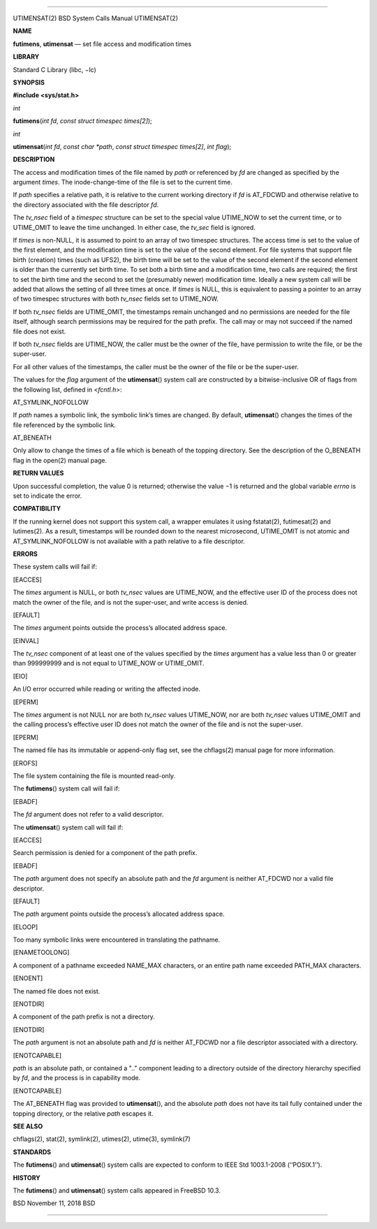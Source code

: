 --------------

UTIMENSAT(2) BSD System Calls Manual UTIMENSAT(2)

**NAME**

**futimens**, **utimensat** — set file access and modification times

**LIBRARY**

Standard C Library (libc, −lc)

**SYNOPSIS**

**#include <sys/stat.h>**

*int*

**futimens**\ (*int fd*, *const struct timespec times[2]*);

*int*

**utimensat**\ (*int fd*, *const char *path*,
*const struct timespec times[2]*, *int flag*);

**DESCRIPTION**

The access and modification times of the file named by *path* or
referenced by *fd* are changed as specified by the argument *times*. The
inode-change-time of the file is set to the current time.

If *path* specifies a relative path, it is relative to the current
working directory if *fd* is AT_FDCWD and otherwise relative to the
directory associated with the file descriptor *fd*.

The *tv_nsec* field of a *timespec* structure can be set to the special
value UTIME_NOW to set the current time, or to UTIME_OMIT to leave the
time unchanged. In either case, the *tv_sec* field is ignored.

If *times* is non-NULL, it is assumed to point to an array of two
timespec structures. The access time is set to the value of the first
element, and the modification time is set to the value of the second
element. For file systems that support file birth (creation) times (such
as UFS2), the birth time will be set to the value of the second element
if the second element is older than the currently set birth time. To set
both a birth time and a modification time, two calls are required; the
first to set the birth time and the second to set the (presumably newer)
modification time. Ideally a new system call will be added that allows
the setting of all three times at once. If *times* is NULL, this is
equivalent to passing a pointer to an array of two timespec structures
with both *tv_nsec* fields set to UTIME_NOW.

If both *tv_nsec* fields are UTIME_OMIT, the timestamps remain unchanged
and no permissions are needed for the file itself, although search
permissions may be required for the path prefix. The call may or may not
succeed if the named file does not exist.

If both *tv_nsec* fields are UTIME_NOW, the caller must be the owner of
the file, have permission to write the file, or be the super-user.

For all other values of the timestamps, the caller must be the owner of
the file or be the super-user.

The values for the *flag* argument of the **utimensat**\ () system call
are constructed by a bitwise-inclusive OR of flags from the following
list, defined in <*fcntl.h*>:

AT_SYMLINK_NOFOLLOW

If *path* names a symbolic link, the symbolic link’s times are changed.
By default, **utimensat**\ () changes the times of the file referenced
by the symbolic link.

AT_BENEATH

Only allow to change the times of a file which is beneath of the topping
directory. See the description of the O_BENEATH flag in the open(2)
manual page.

**RETURN VALUES**

Upon successful completion, the value 0 is returned; otherwise the
value −1 is returned and the global variable *errno* is set to indicate
the error.

**COMPATIBILITY**

If the running kernel does not support this system call, a wrapper
emulates it using fstatat(2), futimesat(2) and lutimes(2). As a result,
timestamps will be rounded down to the nearest microsecond, UTIME_OMIT
is not atomic and AT_SYMLINK_NOFOLLOW is not available with a path
relative to a file descriptor.

**ERRORS**

These system calls will fail if:

[EACCES]

The *times* argument is NULL, or both *tv_nsec* values are UTIME_NOW,
and the effective user ID of the process does not match the owner of the
file, and is not the super-user, and write access is denied.

[EFAULT]

The *times* argument points outside the process’s allocated address
space.

[EINVAL]

The *tv_nsec* component of at least one of the values specified by the
*times* argument has a value less than 0 or greater than 999999999 and
is not equal to UTIME_NOW or UTIME_OMIT.

[EIO]

An I/O error occurred while reading or writing the affected inode.

[EPERM]

The *times* argument is not NULL nor are both *tv_nsec* values
UTIME_NOW, nor are both *tv_nsec* values UTIME_OMIT and the calling
process’s effective user ID does not match the owner of the file and is
not the super-user.

[EPERM]

The named file has its immutable or append-only flag set, see the
chflags(2) manual page for more information.

[EROFS]

The file system containing the file is mounted read-only.

The **futimens**\ () system call will fail if:

[EBADF]

The *fd* argument does not refer to a valid descriptor.

The **utimensat**\ () system call will fail if:

[EACCES]

Search permission is denied for a component of the path prefix.

[EBADF]

The *path* argument does not specify an absolute path and the *fd*
argument is neither AT_FDCWD nor a valid file descriptor.

[EFAULT]

The *path* argument points outside the process’s allocated address
space.

[ELOOP]

Too many symbolic links were encountered in translating the pathname.

[ENAMETOOLONG]

A component of a pathname exceeded NAME_MAX characters, or an entire
path name exceeded PATH_MAX characters.

[ENOENT]

The named file does not exist.

[ENOTDIR]

A component of the path prefix is not a directory.

[ENOTDIR]

The *path* argument is not an absolute path and *fd* is neither AT_FDCWD
nor a file descriptor associated with a directory.

[ENOTCAPABLE]

*path* is an absolute path, or contained a ".." component leading to a
directory outside of the directory hierarchy specified by *fd*, and the
process is in capability mode.

[ENOTCAPABLE]

The AT_BENEATH flag was provided to **utimensat**\ (), and the absolute
*path* does not have its tail fully contained under the topping
directory, or the relative *path* escapes it.

**SEE ALSO**

chflags(2), stat(2), symlink(2), utimes(2), utime(3), symlink(7)

**STANDARDS**

The **futimens**\ () and **utimensat**\ () system calls are expected to
conform to IEEE Std 1003.1-2008 (‘‘POSIX.1’’).

**HISTORY**

The **futimens**\ () and **utimensat**\ () system calls appeared in
FreeBSD 10.3.

BSD November 11, 2018 BSD

--------------

.. Copyright (c) 1990, 1991, 1993
..	The Regents of the University of California.  All rights reserved.
..
.. This code is derived from software contributed to Berkeley by
.. Chris Torek and the American National Standards Committee X3,
.. on Information Processing Systems.
..
.. Redistribution and use in source and binary forms, with or without
.. modification, are permitted provided that the following conditions
.. are met:
.. 1. Redistributions of source code must retain the above copyright
..    notice, this list of conditions and the following disclaimer.
.. 2. Redistributions in binary form must reproduce the above copyright
..    notice, this list of conditions and the following disclaimer in the
..    documentation and/or other materials provided with the distribution.
.. 3. Neither the name of the University nor the names of its contributors
..    may be used to endorse or promote products derived from this software
..    without specific prior written permission.
..
.. THIS SOFTWARE IS PROVIDED BY THE REGENTS AND CONTRIBUTORS ``AS IS'' AND
.. ANY EXPRESS OR IMPLIED WARRANTIES, INCLUDING, BUT NOT LIMITED TO, THE
.. IMPLIED WARRANTIES OF MERCHANTABILITY AND FITNESS FOR A PARTICULAR PURPOSE
.. ARE DISCLAIMED.  IN NO EVENT SHALL THE REGENTS OR CONTRIBUTORS BE LIABLE
.. FOR ANY DIRECT, INDIRECT, INCIDENTAL, SPECIAL, EXEMPLARY, OR CONSEQUENTIAL
.. DAMAGES (INCLUDING, BUT NOT LIMITED TO, PROCUREMENT OF SUBSTITUTE GOODS
.. OR SERVICES; LOSS OF USE, DATA, OR PROFITS; OR BUSINESS INTERRUPTION)
.. HOWEVER CAUSED AND ON ANY THEORY OF LIABILITY, WHETHER IN CONTRACT, STRICT
.. LIABILITY, OR TORT (INCLUDING NEGLIGENCE OR OTHERWISE) ARISING IN ANY WAY
.. OUT OF THE USE OF THIS SOFTWARE, EVEN IF ADVISED OF THE POSSIBILITY OF
.. SUCH DAMAGE.

